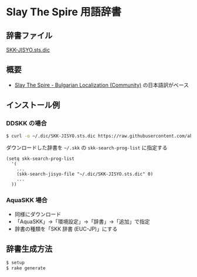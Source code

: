 * Slay The Spire 用語辞書

** 辞書ファイル

   [[https://github.com/akicho8/skk_sts_dic/blob/master/SKK-JISYO.sts.dic][SKK-JISYO.sts.dic]]

** 概要

- [[https://github.com/the-broken-tile/translate-the-spire][Slay The Spire - Bulgarian Localization (Community)]] の日本語訳がベース

** インストール例

*** DDSKK の場合

#+BEGIN_SRC sh
$ curl -o ~/.dic/SKK-JISYO.sts.dic https://raw.githubusercontent.com/akicho8/skk_sts_dic/master/SKK-JISYO.sts.dic
#+END_SRC

    ダウンロードした辞書を =~/.skk= の =skk-search-prog-list= に指定する

#+BEGIN_SRC elisp
(setq skk-search-prog-list
  '(
    ...
    (skk-search-jisyo-file "~/.dic/SKK-JISYO.sts.dic" 0)
    ...
  ))
#+END_SRC

*** AquaSKK 場合

   - 同様にダウンロード
   - 「AquaSKK」→「環境設定」→「辞書」→「追加」で指定
   - 辞書の種類を「SKK 辞書 (EUC-JP)」にする

** 辞書生成方法

#+BEGIN_SRC sh
$ setup
$ rake generate
#+END_SRC
